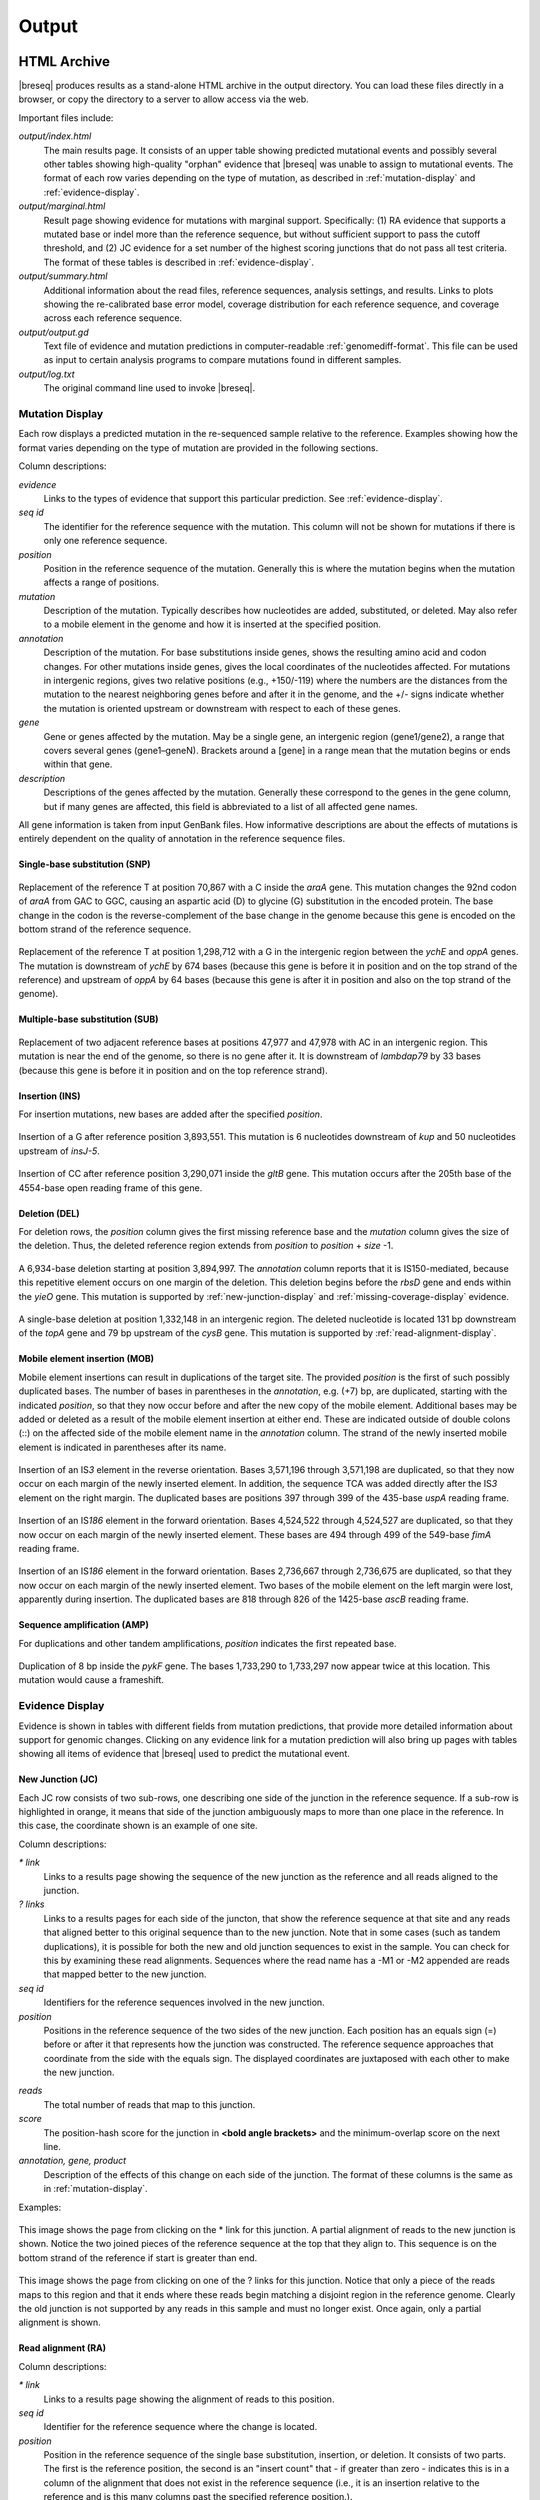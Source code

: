 .. _output-format:

Output
======

HTML Archive
************

|breseq| produces results as a stand-alone HTML archive in the output directory. You can load these files directly in a browser, or copy the directory to a server to allow access via the web.

Important files include:

`output/index.html`
   The main results page. It consists of an upper table showing predicted mutational events and possibly several other tables showing high-quality "orphan" evidence that |breseq| was unable to assign to mutational events. The format of each row varies depending on the type of mutation, as described in :ref:`mutation-display` and :ref:`evidence-display`. 

`output/marginal.html`
   Result page showing evidence for mutations with marginal support. Specifically: (1) RA evidence that supports a mutated base or indel more than the reference sequence, but without sufficient support to pass the cutoff threshold, and (2) JC evidence for a set number of the highest scoring junctions that do not pass all test criteria. The format of these tables is described in :ref:`evidence-display`. 

`output/summary.html`
   Additional information about the read files, reference sequences, analysis settings, and results. Links to plots showing the re-calibrated base error model, coverage distribution for each reference sequence, and coverage across each reference sequence.
   
`output/output.gd`
   Text file of evidence and mutation predictions in computer-readable :ref:`genomediff-format`. This file can be used as input to certain analysis programs to compare mutations found in different samples. 
   
`output/log.txt`
   The original command line used to invoke |breseq|\ .     

.. _mutation-display:   

Mutation Display
++++++++++++++++

Each row displays a predicted mutation in the re-sequenced sample relative to the reference. Examples showing how the format varies depending on the type of mutation are provided in the following sections. 

Column descriptions: 

`evidence`
	Links to the types of evidence that support this particular prediction. See :ref:`evidence-display`.
`seq id`	
	The identifier for the reference sequence with the mutation. This column will not be shown for mutations if there is only one reference sequence.
`position`
	Position in the reference sequence of the mutation. Generally this is where the mutation begins when the mutation affects a range of positions.  
`mutation`
	Description of the mutation. Typically describes how nucleotides are added, substituted, or deleted. May also refer to a mobile element in the genome and how it is inserted at the specified position.
`annotation`
	Description of the mutation. For base substitutions inside genes, shows the resulting amino acid and codon changes. For other mutations inside genes, gives the local coordinates of the nucleotides affected. For mutations in intergenic regions, gives two relative positions (e.g., +150/-119) where the numbers are the distances from the mutation to the nearest neighboring genes before and after it in the genome, and the +/- signs indicate whether the mutation is oriented upstream or downstream with respect to each of these genes.
`gene`
	Gene or genes affected by the mutation. May be a single gene, an intergenic region (gene1/gene2), a range that covers several genes (gene1–geneN). Brackets around a [gene] in a range mean that the mutation begins or ends within that gene.
`description`
	Descriptions of the genes affected by the mutation. Generally these correspond to the genes in the gene column, but if many genes are affected, this field is abbreviated to a list of all affected gene names.
	
All gene information is taken from input GenBank files. How informative descriptions are about the effects of mutations is entirely dependent on the quality of annotation in the reference sequence files.

Single-base substitution (SNP)
""""""""""""""""""""""""""""""

.. figure:: images/snp_1.png
   :width: 750px
   
Replacement of the reference T at position 70,867 with a C inside the *araA* gene. This mutation changes the 92nd codon of *araA* from GAC to GGC, causing an aspartic acid (D) to glycine (G) substitution in the encoded protein. The base change in the codon is the reverse-complement of the base change in the genome because this gene is encoded on the bottom strand of the reference sequence.
   
.. figure:: images/snp_2.png
   :width: 750px

Replacement of the reference T at position 1,298,712 with a G in the intergenic region between the *ychE* and *oppA* genes. The mutation is downstream of *ychE* by 674 bases (because this gene is before it in position and on the top strand of the reference) and upstream of *oppA* by 64 bases (because this gene is after it in position and also on the top strand of the genome).

Multiple-base substitution (SUB)
""""""""""""""""""""""""""""""""

.. figure:: images/sub_1.png
   :width: 750px
   
Replacement of two adjacent reference bases at positions 47,977 and 47,978 with AC in an intergenic region. This mutation is near the end of the genome, so there is no gene after it. It is downstream of *lambdap79* by 33 bases (because this gene is before it in position and on the top reference strand).

Insertion (INS)
"""""""""""""""""""""""""""""

For insertion mutations, new bases are added after the specified *position*.

.. figure:: images/ins_1.png
   :width: 750px
   
Insertion of a G after reference position 3,893,551. This mutation is 6 nucleotides downstream of *kup* and 50 nucleotides upstream of *insJ-5*\ .
   
.. figure:: images/ins_2.png
   :width: 750px

Insertion of CC after reference position 3,290,071 inside the *gltB* gene. This mutation occurs after the 205th base of the 4554-base open reading frame of this gene.

Deletion (DEL)
"""""""""""""""""""""""""""""

For deletion rows, the *position* column gives the first missing reference base and the *mutation* column gives the size of the deletion. Thus, the deleted reference region extends from *position* to *position* + *size* -1.

.. figure:: images/del_1.png
   :width: 750px
   
A 6,934-base deletion starting at position 3,894,997. The *annotation* column reports that it is IS150-mediated, because this repetitive element occurs on one margin of the deletion. This deletion begins before the *rbsD* gene and ends within the *yieO* gene. This mutation is supported by :ref:`new-junction-display` and :ref:`missing-coverage-display` evidence.

.. figure:: images/del_2.png
   :width: 750px

A single-base deletion at position 1,332,148 in an intergenic region. The deleted nucleotide is located 131 bp downstream of the *topA* gene and 79 bp upstream of the *cysB* gene. This mutation is supported by :ref:`read-alignment-display`.

Mobile element insertion (MOB)
""""""""""""""""""""""""""""""

Mobile element insertions can result in duplications of the target site. The provided *position* is the first of such possibly duplicated bases. The number of bases in parentheses in the *annotation*, e.g. (+7) bp, are duplicated, starting with the indicated *position*\ , so that they now occur before and after the new copy of the mobile element. Additional bases may be added or deleted as a result of the mobile element insertion at either end. These are indicated outside of double colons (::) on the affected side of the mobile element name in the *annotation* column. The strand of the newly inserted mobile element is indicated in parentheses after its name.

.. figure:: images/mob_1.png
   :width: 750px

Insertion of an IS\ *3* element in the reverse orientation. Bases 3,571,196 through 3,571,198 are duplicated, so that they now occur on each margin of the newly inserted element. In addition, the sequence TCA was added directly after the IS\ *3* element on the right margin. The duplicated bases are positions 397 through 399 of the 435-base *uspA* reading frame.

.. figure:: images/mob_2.png
   :width: 750px

Insertion of an IS\ *186* element in the forward orientation. Bases 4,524,522 through 4,524,527 are duplicated, so that they now occur on each margin of the newly inserted element. These bases are 494 through 499 of the 549-base *fimA* reading frame.

.. figure:: images/mob_3.png
   :width: 750px
   
Insertion of an IS\ *186* element in the forward orientation. Bases 2,736,667 through 2,736,675 are duplicated, so that they now occur on each margin of the newly inserted element. Two bases of the mobile element on the left margin were lost, apparently during insertion. The duplicated bases are 818 through 826 of the 1425-base *ascB* reading frame.

Sequence amplification (AMP)
"""""""""""""""""""""""""""""

For duplications and other tandem amplifications, *position* indicates the first repeated base. 

.. figure:: images/amp_1.png
   :width: 750px
   
Duplication of 8 bp inside the *pykF* gene. The bases 1,733,290 to 1,733,297 now appear twice at this location. This mutation would cause a frameshift.
   
.. _evidence-display:   

Evidence Display
++++++++++++++++

Evidence is shown in tables with different fields from mutation predictions, that provide more detailed information about support for genomic changes. Clicking on any evidence link for a mutation prediction will also bring up pages with tables showing all items of evidence that |breseq| used to predict the mutational event.

.. _new-junction-display:   

New Junction (JC)
"""""""""""""""""""""""""""""

Each JC row consists of two sub-rows, one describing one side of the junction in the reference sequence. If a sub-row is highlighted in orange, it means that side of the junction ambiguously maps to more than one place in the reference. In this case, the coordinate shown is an example of one site.

Column descriptions: 

`* link`
    Links to a results page showing the sequence of the new junction as the reference and all reads aligned to the junction.
`? links`
   Links to a results pages for each side of the juncton, that show the reference sequence at that site and any reads that aligned better to this original sequence than to the new junction.  Note that in some cases (such as tandem duplications), it is possible for both the new and old junction sequences to exist in the sample. You can check for this by examining these read alignments. Sequences where the read name has a -M1 or -M2 appended are reads that mapped better to the new junction.
`seq id`	
    Identifiers for the reference sequences involved in the new junction.
`position`
    Positions in the reference sequence of the two sides of the new junction. Each position has an equals sign (=) before or after it that represents how the junction was constructed. The reference sequence approaches that coordinate from the side with the equals sign. The displayed coordinates are juxtaposed with each other to make the new junction.
.. `overlap`
  If positive, the number of bp in the junction that could map to either side in the reference sequence. Generally, positive overlap has been resolved to zero by assigning these base pairs to one side of the junction. If negative, the number of bp that are unique to reads mapping across the junction and represent insertions relative to the reference sequence.
`reads`
    The total number of reads that map to this junction.
`score`
    The position-hash score for the junction in **<bold angle brackets>** and the minimum-overlap score on the next line.
`annotation, gene, product`
    Description of the effects of this change on each side of the junction. The format of these columns is the same as in :ref:`mutation-display`.

Examples: 

.. figure:: images/jc_1.png
   :width: 750px

This image shows the page from clicking on the * link for this junction. A partial alignment of reads to the new junction is shown. Notice the two joined pieces of the reference sequence at the top that they align to. This sequence is on the bottom strand of the reference if start is greater than end.
   
.. figure:: images/jc_2.png
   :width: 750px   

This image shows the page from clicking on one of the ? links for this junction. Notice that only a piece of the reads maps to this region and that it ends where these reads begin matching a disjoint region in the reference genome. Clearly the old junction is not supported by any reads in this sample and must no longer exist. Once again, only a partial alignment is shown.


.. _read-alignment-display:

Read alignment (RA)
"""""""""""""""""""""""""""""

Column descriptions: 

`* link`
   Links to a results page showing the alignment of reads to this position.
`seq id`	
   Identifier for the reference sequence where the change is located.    
`position`
   Position in the reference sequence of the single base substitution, insertion, or deletion. It consists of two parts. The first is the reference position, the second is an "insert count" that - if greater than zero - indicates this is in a column of the alignment that does not exist in the reference sequence (i.e., it is an insertion relative to the reference and is this many columns past the specified reference position.).
`change`	
	The base change, deletion, or insertion.
`freq`	
	Frequency of this base change in the sample. |breseq| currently only predicts mutations of 0% or 100% frequency.	
`score`
	The base-10 logarithm ratio of the posterior probability that this position in the sample is the called base to the probability that it is any other base,  minus the base-10 logarithm of the total number of positions in all reference sequences. The higher the score, the more evidence for the mutation.
`cov`
    The number of reads overlapping the mutation. Note that portions of reads that are not aligned (lowercase bases with a white background), ends of reads that have been trimmed because alignments their may be ambiguous (lowercase bases with a colored background), and read positions with very low base quality scores that typically indicate sequencing errors (highlighted in yellow) are not counted in this coverage number.
`annotation, gene, product`
	Description of the change's effects for each side of the junction. The format of these columns is the same as in :ref:`mutation-display`.

Example: 

.. figure:: images/ra_1.png
   :width: 750px
   
Partial alignment of reads showing that most support a base substitution. The > and < for each named read indicate the strand of the reference sequence that it matched (top and bottom, respectively).

.. _missing-coverage-display:

Missing coverage (MC)
"""""""""""""""""""""""""""""

Column descriptions: 

`* links`
    Links to results pages showing the alignment of reads to the left and right margins of the region with missing coverage.
`÷ link`	
	Link to the results page showing a plot of the read coverage in the region of the msising coverage.   
`seq id`	
   Identifier for the reference sequence where the change is located.    
`start, end, size`
	The start and end reference positions and size of the missing coverage. May indicate a range of positions when one end of the missing coverage is in a repeat region.
`← cov`
	Unique read coverage depth on the left margin of the region of missing coverage. Coverage at the last position outside the region is shown followed by coverage at the first position inside the region of missing coverage in brackets.
`→ cov`
	Unique read coverage depth on the right margin of the region of missing coverage. Coverage at the last position inside the region is shown followed by coverage at the first position outside the region.
`gene, description`
	Description of the change's effects for each side of the junction. The format of these columns is the same as in :ref:`mutation-display`.

Example: 

.. figure:: images/mc_1.png
   :width: 750px
   
Read coverage depth around the missing coverage. The white area shows the maximal boundaries of the predicted range.

The graphed lines are labeled "unique" for reads with only one best match to the reference genome and "repeat" for multiple equally good matches to repeat sequences (which are down-weighted by how many matches they have, i.e. a read matching three places contributes 1/3 to the coverage depth at each matched site). Within each type coverage is graphed separately for reads mapping to the "top" and "bottom" strands of the reference sequence (i.e., forward and reverse complement matches) to aid in detecting artifacts, and these sum to the "total" coverage value.
   
Processed Data
**************

|breseq| outputs several files that can be used by other software programs to further analyze the final processed read data.

`data/reference.bam, data/reference.bam.bai`
   The BAM (Binary SAM) formatted database of read alignments to the reference and its index. Along with the *reference.fasta\** files can be used with any :program:`SAMtools` compatible program.
`data/reference.fasta, data/reference.fasta.fai`
   File of all reference sequences and the corresponding index. Along with the *reference.fasta\** files can be used with any :program:`SAMtools` compatible program.
`data/<read_file>.unmatched.fastq`
   These files contain reads from each original file that were not mapped to the reference sequences. This file can be used for de novo assembly to predict if there are novel sequences in the sample.


Viewing Output / Aligned Reads in the IGV
*****************************************

You can visualize the "raw data" (how |breseq| aligned reads to the reference genome) using the `Integrative Genomics Viewer (IGV) <http://www.broadinstitute.org/igv/>`_ and files located in the :file:`data` folder created by |breseq|.

1. Install and open IGV
2. Import the reference genome sequence:

  * Click 'File', and then 'Import Genome...'
  * Fill out the requested information: 'ID', 'Name'
  * Choose the FASTA file: :file:`data/reference.fasta`.
  * The other fields are optional.

3. Import the reference genome feature information:

  * Click 'File', and then 'Load from File..."
  * Choose the GFF3 file: :file:`data/reference.gff3`.	

4. Import the read alignments to the reference genome:

  * Click 'File', and then 'Load from File..."
  * Choose the BAM file: :file:`data/reference.bam`.
